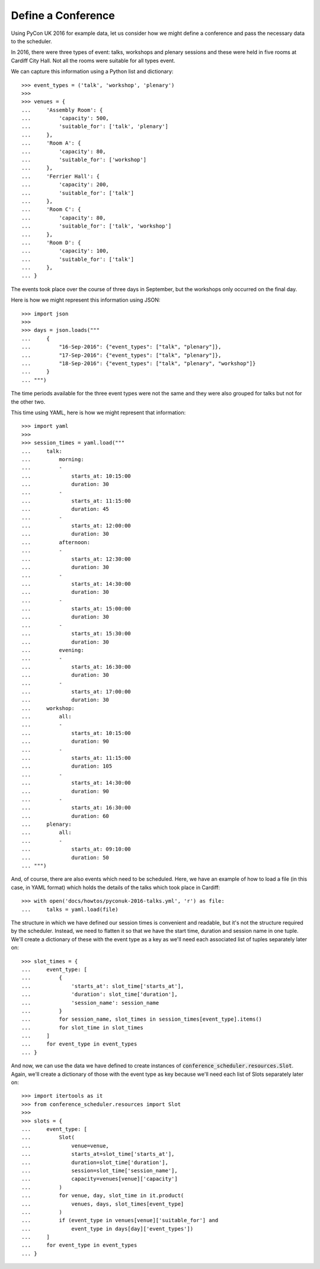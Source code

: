 Define a Conference
===================

Using PyCon UK 2016 for example data, let us consider how we might define a
conference and pass the necessary data to the scheduler.

In 2016, there were three types of event: talks, workshops and plenary sessions
and these were held in five rooms at Cardiff City Hall. Not all the rooms were
suitable for all types event.

We can capture this information using a Python list and dictionary::

    >>> event_types = ('talk', 'workshop', 'plenary')
    >>>
    >>> venues = {
    ...     'Assembly Room': {
    ...         'capacity': 500,
    ...         'suitable_for': ['talk', 'plenary']
    ...     },
    ...     'Room A': {
    ...         'capacity': 80,
    ...         'suitable_for': ['workshop']
    ...     },
    ...     'Ferrier Hall': {
    ...         'capacity': 200,
    ...         'suitable_for': ['talk']
    ...     },
    ...     'Room C': {
    ...         'capacity': 80,
    ...         'suitable_for': ['talk', 'workshop']
    ...     },
    ...     'Room D': {
    ...         'capacity': 100,
    ...         'suitable_for': ['talk']
    ...     },
    ... }

The events took place over the course of three days in September, but the
workshops only occurred on the final day.

Here is how we might represent this information using JSON::

    >>> import json
    >>>
    >>> days = json.loads("""
    ...     {
    ...         "16-Sep-2016": {"event_types": ["talk", "plenary"]},
    ...         "17-Sep-2016": {"event_types": ["talk", "plenary"]},
    ...         "18-Sep-2016": {"event_types": ["talk", "plenary", "workshop"]}
    ...     }
    ... """)

The time periods available for the three event types were not the same and they
were also grouped for talks but not for the other two.

This time using YAML, here is how we might represent that information::

    >>> import yaml
    >>>
    >>> session_times = yaml.load("""
    ...     talk:
    ...         morning:
    ...         -
    ...             starts_at: 10:15:00
    ...             duration: 30
    ...         -
    ...             starts_at: 11:15:00
    ...             duration: 45
    ...         -
    ...             starts_at: 12:00:00
    ...             duration: 30
    ...         afternoon:
    ...         -
    ...             starts_at: 12:30:00
    ...             duration: 30
    ...         -
    ...             starts_at: 14:30:00
    ...             duration: 30
    ...         -
    ...             starts_at: 15:00:00
    ...             duration: 30
    ...         -
    ...             starts_at: 15:30:00
    ...             duration: 30
    ...         evening:
    ...         -
    ...             starts_at: 16:30:00
    ...             duration: 30
    ...         -
    ...             starts_at: 17:00:00
    ...             duration: 30
    ...     workshop:
    ...         all:
    ...         -
    ...             starts_at: 10:15:00
    ...             duration: 90
    ...         -
    ...             starts_at: 11:15:00
    ...             duration: 105
    ...         -
    ...             starts_at: 14:30:00
    ...             duration: 90
    ...         -
    ...             starts_at: 16:30:00
    ...             duration: 60
    ...     plenary:
    ...         all:
    ...         -
    ...             starts_at: 09:10:00
    ...             duration: 50
    ... """)

And, of course, there are also events which need to be scheduled. Here, we have
an example of how to load a file (in this case, in YAML format) which holds the
details of the talks which took place in Cardiff::

    >>> with open('docs/howtos/pyconuk-2016-talks.yml', 'r') as file:
    ...     talks = yaml.load(file)

The structure in which we have defined our session times is convenient and
readable, but it's not the structure required by the scheduler. Instead, we
need to flatten it so that we have the start time, duration and session name
in one tuple. We'll create a dictionary of these with the event type as a key
as we'll need each associated list of tuples separately later on::

    >>> slot_times = {
    ...     event_type: [
    ...         {
    ...             'starts_at': slot_time['starts_at'],
    ...             'duration': slot_time['duration'],
    ...             'session_name': session_name
    ...         }
    ...         for session_name, slot_times in session_times[event_type].items()
    ...         for slot_time in slot_times
    ...     ]
    ...     for event_type in event_types
    ... }

And now, we can use the data we have defined to create instances of
:code:`conference_scheduler.resources.Slot`. Again, we'll create a dictionary
of those with the event type as key because we'll need each list of Slots
separately later on::

    >>> import itertools as it
    >>> from conference_scheduler.resources import Slot
    >>>
    >>> slots = {
    ...     event_type: [
    ...         Slot(
    ...             venue=venue,
    ...             starts_at=slot_time['starts_at'],
    ...             duration=slot_time['duration'],
    ...             session=slot_time['session_name'],
    ...             capacity=venues[venue]['capacity']
    ...         )
    ...         for venue, day, slot_time in it.product(
    ...             venues, days, slot_times[event_type]
    ...         )
    ...         if (event_type in venues[venue]['suitable_for'] and
    ...             event_type in days[day]['event_types'])
    ...     ]
    ...     for event_type in event_types
    ... }
